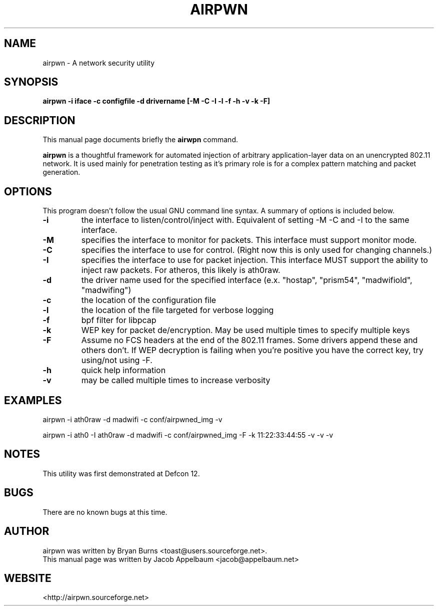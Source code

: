 .TH AIRPWN 1 "Jun 30, 2006" "1NSuB" "Airpwn Users Manual"
.SH NAME
airpwn \- A network security utility 
.SH SYNOPSIS
.B airpwn -i iface -c configfile -d drivername  [-M -C -I -l -f -h -v -k -F]
.LP
.RI 
.SH DESCRIPTION
This manual page documents briefly the
.B airwpn
command.
.PP
.B airpwn  
is a thoughtful framework for automated injection of arbitrary application-layer data on an unencrypted 802.11 network. It is used mainly for penetration testing as it's primary role is for a complex pattern matching and packet generation.
.SH OPTIONS
This program doesn't follow the usual GNU command line syntax.
A summary of options is included below.
.TP
.B \-i
the interface to listen/control/inject with.  Equivalent of setting -M
-C and -I to the same interface.
.TP
.B \-M
specifies the interface to monitor for packets.  This interface must
support monitor mode.
.TP
.B \-C
specifies the interface to use for control.  (Right now this is only
used for changing channels.)
.TP
.B \-I
specifies the interface to use for packet injection.  This interface
MUST support the ability to inject raw packets.  For atheros, this
likely is ath0raw.
.TP
.B \-d
the driver name used for the specified interface (e.x. "hostap", "prism54", "madwifiold", "madwifing")
.TP
.B \-c
the location of the configuration file
.TP
.B \-l
the location of the file targeted for verbose logging
.TP
.B \-f
bpf filter for libpcap
.TP
.B \-k
WEP key for packet de/encryption.  May be used multiple times to specify
multiple keys
.TP
.B \-F
Assume no FCS headers at the end of the 802.11 frames.  Some drivers append
these and others don't.  If WEP decryption is failing when you're positive you
have the correct key, try using/not using -F.
.TP
.B \-h
quick help information
.TP
.B \-v
may be called multiple times to increase verbosity
.SH EXAMPLES
airpwn -i ath0raw -d madwifi -c conf/airpwned_img -v
.PP
airpwn -i ath0 -I ath0raw -d madwifi -c conf/airpwned_img -F -k 11:22:33:44:55 -v -v -v
.br
.SH NOTES
This utility was first demonstrated at Defcon 12.
.br
.SH BUGS
There are no known bugs at this time.
.SH AUTHOR
airpwn was written by Bryan Burns <toast@users.sourceforge.net>.
.br
This manual page was written by Jacob Appelbaum <jacob@appelbaum.net>
.br
.SH WEBSITE
<http://airpwn.sourceforge.net>
